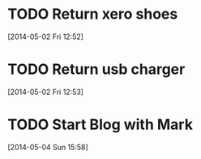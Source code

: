 #+FILETAGS: REFILE
* TODO Return xero shoes
  SCHEDULED: <2014-05-03 Sat>
  :LOGBOOK:
  CLOCK: [2014-05-02 Fri 12:52]--[2014-05-02 Fri 12:53] =>  0:01
  :END:
[2014-05-02 Fri 12:52]
* TODO Return usb charger
  SCHEDULED: <2014-05-03 Sat>
[2014-05-02 Fri 12:53]
* TODO Start Blog with Mark
  SCHEDULED: <2014-06-01 Sun>
[2014-05-04 Sun 15:58]
